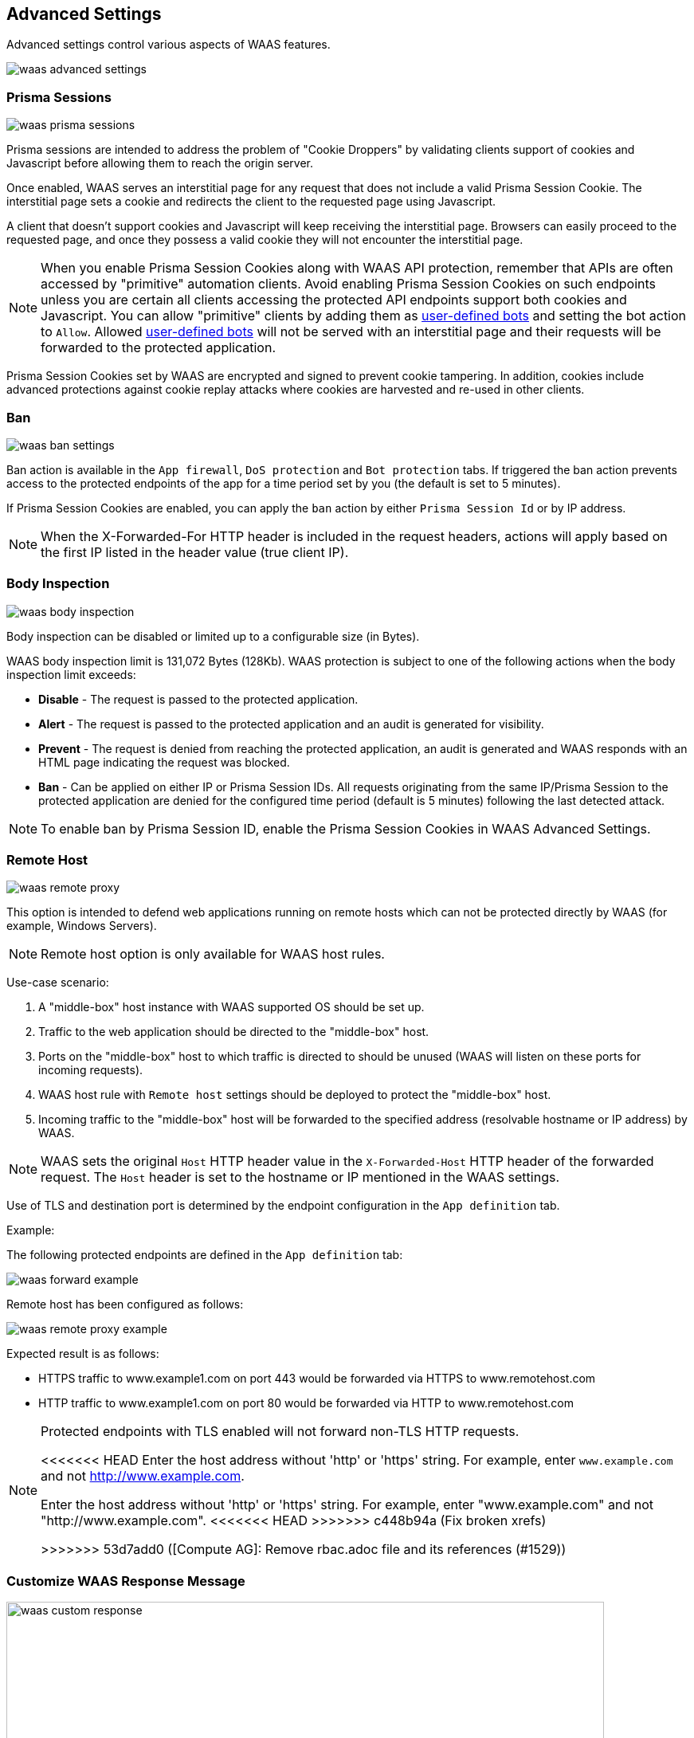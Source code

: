 == Advanced Settings

Advanced settings control various aspects of WAAS features.

image::waas_advanced_settings.png[scale=40]

[#prisma_session]

=== Prisma Sessions

image::waas_prisma_sessions.png[scale=40]

Prisma sessions are intended to address the problem of "Cookie Droppers" by validating clients support of cookies and Javascript before allowing them to reach the origin server.

Once enabled, WAAS serves an interstitial page for any request that does not include a valid Prisma Session Cookie. The interstitial page sets a cookie and redirects the client to the requested page using Javascript. 

A client that doesn't support cookies and Javascript will keep receiving the interstitial page. Browsers can easily proceed to the requested page, and once they possess a valid cookie they will not encounter the interstitial page.

NOTE: When you enable Prisma Session Cookies along with WAAS API protection, remember that APIs are often accessed by "primitive" automation clients. Avoid enabling Prisma Session Cookies on such endpoints unless you are certain all clients accessing the protected API endpoints support both cookies and Javascript.
You can allow "primitive" clients by adding them as xref:./waas_bot_protection.adoc#user-defined-bot[user-defined bots] and setting the bot action to `Allow`.
Allowed xref:./waas_bot_protection.adoc#user-defined-bot[user-defined bots] will not be served with an interstitial page and their requests will be forwarded to the protected application.

Prisma Session Cookies set by WAAS are encrypted and signed to prevent cookie tampering. In addition, cookies include advanced protections against cookie replay attacks where cookies are harvested and re-used in other clients.

[#ban_settings]

=== Ban

image::waas_ban_settings.png[scale=40]

Ban action is available in the `App firewall`, `DoS protection` and `Bot protection` tabs.
If triggered the ban action prevents access to the protected endpoints of the app for a time period set by you (the default is set to 5 minutes).

If Prisma Session Cookies are enabled, you can apply the `ban` action by either `Prisma Session Id` or by IP address.

NOTE: When the X-Forwarded-For HTTP header is included in the request headers, actions will apply based on the first IP listed in the header value (true client IP).

=== Body Inspection

image::waas_body_inspection.png[scale=50]

Body inspection can be disabled or limited up to a configurable size (in Bytes).

WAAS body inspection limit is 131,072 Bytes (128Kb). WAAS protection is subject to one of the following actions when the body inspection limit exceeds:
 
* *Disable* - The request is passed to the protected application.
* *Alert* - The request is passed to the protected application and an audit is generated for visibility.
* *Prevent* - The request is denied from reaching the protected application, an audit is generated and WAAS responds with an HTML page indicating the request was blocked.
* *Ban* - Can be applied on either IP or Prisma Session IDs. All requests originating from the same IP/Prisma Session to the protected application are denied for the configured time period (default is 5 minutes) following the last detected attack.

NOTE: To enable ban by Prisma Session ID, enable the Prisma Session Cookies in WAAS Advanced Settings.

=== Remote Host

image::waas_remote_proxy.png[scale=40]

This option is intended to defend web applications running on remote hosts which can not be protected directly by WAAS (for example, Windows Servers).

NOTE: Remote host option is only available for WAAS host rules.

Use-case scenario:

. A "middle-box" host instance with WAAS supported OS should be set up.
. Traffic to the web application should be directed to the "middle-box" host.
. Ports on the "middle-box" host to which traffic is directed to should be unused (WAAS will listen on these ports for incoming requests).
. WAAS host rule with `Remote host` settings should be deployed to protect the "middle-box" host.
. Incoming traffic to the "middle-box" host will be forwarded to the specified address (resolvable hostname or IP address) by WAAS.

NOTE: WAAS sets the original `Host` HTTP header value in the `X-Forwarded-Host` HTTP header of the forwarded request. The `Host` header is set to the hostname or IP mentioned in the WAAS settings.

Use of TLS and destination port is determined by the endpoint configuration in the `App definition` tab.

Example:

The following protected endpoints are defined in the `App definition` tab:

image::waas_forward_example.png[scale=50]

Remote host has been configured as follows:

image::waas_remote_proxy_example.png[scale=40]

Expected result is as follows:

- HTTPS traffic to www.example1.com on port 443 would be forwarded via HTTPS to www.remotehost.com
- HTTP traffic to www.example1.com on port 80 would be forwarded via HTTP to www.remotehost.com

[NOTE]
====
Protected endpoints with TLS enabled will not forward non-TLS HTTP requests.

<<<<<<< HEAD
Enter the host address without 'http' or 'https' string. For example, enter `www.example.com` and not http://www.example.com.
=======
Enter the host address without 'http' or 'https' string. For example, enter "www.example.com" and not "http://www.example.com".
<<<<<<< HEAD
>>>>>>> c448b94a (Fix broken xrefs)
=======
>>>>>>> 53d7add0 ([Compute AG]: Remove rbac.adoc file and its references (#1529))
====

[#custom_responses]

=== Customize WAAS Response Message

image::waas_custom_response.png[width=750]

You can customize the response HTML and HTTP status code that are returned by WAAS when a *`Prevent`* or *`Ban`* effect occurs:

* *Prevent response code* - HTTP response code
* *Custom WAAS response message* - HTML code to be served.
Click on image::waas_preview_HTML.png[scale=10] for a preview of the rendered HTML code.

You can include Prisma Event IDs as part of customized responses by adding the following placeholder in user-provided HTML: `#eventID`.

[NOTE]
====
User-provided HTML must start and end with HTML tags.

Javascript code will not be rended in the preview window.
====

[#event_ids]

=== Prisma Event IDs

By default, responses sent to end users by WAAS are assigned an Event ID that may later be searched in the event monitor.
An event ID is included in the response header *X-Prisma-Event-Id* and is also included in the default WAAS block message:

image::waas_eventid_response.png[scale=30]

You can include Prisma Event IDs as part of customized responses by adding the following placeholder in user-provided HTML: `#eventID`.

Prisma Event IDs can be referenced in WAAS Event Analytics using the `Event ID` filter:

image::waas_eventid_filter.png[width=300]

